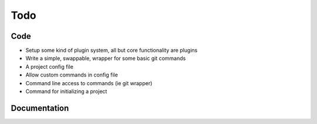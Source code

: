 Todo
====

Code
----

* Setup some kind of plugin system, all but core functionality are plugins
* Write a simple, swappable, wrapper for some basic git commands
* A project config file
* Allow custom commands in config file
* Command line access to commands (ie git wrapper)
* Command for initializing a project

Documentation
-------------

.. todolist::
